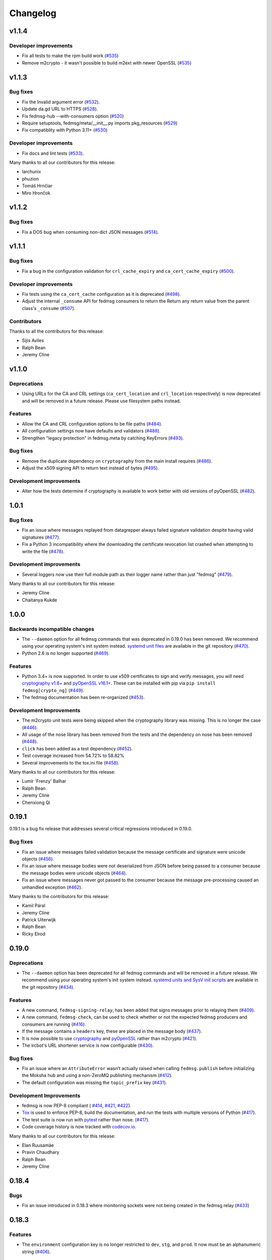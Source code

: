 =========
Changelog
=========

v1.1.4
======

Developer improvements
----------------------

* Fix all tests to make the rpm build work
  (`#535 <https://github.com/fedora-infra/fedmsg/pull/535>`_)

* Remove m2crypto - it wasn't possible to build m2ext with newer OpenSSL
  (`#535 <https://github.com/fedora-infra/fedmsg/pull/535>`_)

v1.1.3
======

Bug fixes
---------

* Fix the Invalid argument error
  (`#532 <https://github.com/fedora-infra/fedmsg/pull/532>`_).

* Update da.gd URL to HTTPS
  (`#528 <https://github.com/fedora-infra/fedmsg/pull/528>`_).

* Fix fedmsg-hub --with-consumers option
  (`#520 <https://github.com/fedora-infra/fedmsg/pull/520>`_)

* Require setuptools, fedmsg/meta/__init__.py imports pkg_resources
  (`#529 <https://github.com/fedora-infra/fedmsg/pull/529>`_)

* Fix compatiblity with Python 3.11+
  (`#530 <https://github.com/fedora-infra/fedmsg/pull/530>`_)

Developer improvements
----------------------

* Fix docs and lint tests
  (`#533 <https://github.com/fedora-infra/fedmsg/pull/533>`_).

Many thanks to all our contributors for this release:

* larchunix
* phuzion
* Tomáš Hrnčiar
* Miro Hrončok

v1.1.2
======

Bug fixes
---------

* Fix a DOS bug when consuming non-dict JSON messages
  (`#514 <https://github.com/fedora-infra/fedmsg/pull/514>`_).

v1.1.1
======

Bug fixes
---------

* Fix a bug in the configuration validation for ``crl_cache_expiry`` and
  ``ca_cert_cache_expiry`` (`#500 <https://github.com/fedora-infra/fedmsg/pull/500>`_).

Developer improvements
----------------------

* Fix tests using the ``ca_cert_cache`` configuration as it is deprecated
  (`#498 <https://github.com/fedora-infra/fedmsg/pull/498>`_).

* Adjust the internal ``_consume`` API for fedmsg consumers to return the
  Return any return value from the parent class's ``_consume``
  (`#507 <https://github.com/fedora-infra/fedmsg/pull/507>`_).

Contributors
------------

Thanks to all the contributors for this release:

* Sijis Aviles
* Ralph Bean
* Jeremy Cline


v1.1.0
======

Deprecations
------------

* Using URLs for the CA and CRL settings (``ca_cert_location`` and ``crl_location``
  respectively) is now deprecated and will be removed in a future release. Please
  use filesystem paths instead.

Features
--------

* Allow the CA and CRL configuration options to be file paths
  (`#484 <https://github.com/fedora-infra/fedmsg/pull/484>`_).

* All configuration settings now have defaults and validators
  (`#488 <https://github.com/fedora-infra/fedmsg/pull/488>`_).

* Strengthen "legacy protection" in fedmsg.meta by catching KeyErrors
  (`#493 <https://github.com/fedora-infra/fedmsg/pull/493>`_).


Bug fixes
---------

* Remove the duplicate dependency on ``cryptography`` from the main install
  requires (`#486 <https://github.com/fedora-infra/fedmsg/pull/486>`_).

* Adjust the x509 signing API to return text instead of bytes
  (`#495 <https://github.com/fedora-infra/fedmsg/issues/495>`_).

Development improvements
------------------------

* Alter how the tests determine if cryptography is available to work better
  with old versions of pyOpenSSL
  (`#482 <https://github.com/fedora-infra/fedmsg/pull/482>`_).


1.0.1
=====

Bug fixes
---------

* Fix an issue where messages replayed from datagrepper always failed signature
  validation despite having valid signatures
  (`#477 <https://github.com/fedora-infra/fedmsg/pull/477>`_).

* Fix a Python 3 incompatibility where the downloading the certificate revocation
  list crashed when attempting to write the file
  (`#478 <https://github.com/fedora-infra/fedmsg/pull/478>`_).


Development improvements
------------------------

* Several loggers now use their full module path as their logger name rather
  than just "fedmsg" (`#479 <https://github.com/fedora-infra/fedmsg/pull/479>`_).

Many thanks to all our contributors for this release:

* Jeremy Cline
* Chaitanya Kukde


1.0.0
=====

Backwards incompatible changes
------------------------------

* The ``--daemon`` option for all fedmsg commands that was deprecated in 0.19.0
  has been removed. We recommend using your operating system's init system instead.
  `systemd unit files <https://github.com/fedora-infra/fedmsg/tree/1.0.0/initsys>`_
  are available in the git repository (`#470 <https://github.com/fedora-infra/fedmsg/pull/470>`_).

* Python 2.6 is no longer supported (`#469 <https://github.com/fedora-infra/fedmsg/pull/469>`_).


Features
--------

* Python 3.4+ is now supported. In order to use x509 certificates to sign and verify messages,
  you will need `cryptography v1.6+ <https://cryptography.io/en/latest/>`_
  and `pyOpenSSL v16.1+ <https://pyopenssl.org/en/stable/>`_. These can be installed with pip
  via ``pip install fedmsg[crypto_ng]`` (`#449
  <https://github.com/fedora-infra/fedmsg/pull/449>`_).

* The fedmsg documentation has been re-organized (`#453
  <https://github.com/fedora-infra/fedmsg/pull/453>`_).


Development Improvements
------------------------

* The m2crypto unit tests were being skipped when the cryptography library was missing.
  This is no longer the case
  (`#446 <https://github.com/fedora-infra/fedmsg/pull/446>`_).

* All usage of the nose library has been removed from the tests and the dependency on nose
  has been removed (`#448 <https://github.com/fedora-infra/fedmsg/pull/448>`_).

* ``click`` has been added as a test dependency (`#452
  <https://github.com/fedora-infra/fedmsg/pull/452>`_).

* Test coverage increased from 54.72% to 58.82%

* Several improvements to the tox.ini file (`#458
  <https://github.com/fedora-infra/fedmsg/pull/458>`_).

Many thanks to all our contributors for this release:

* Lumír 'Frenzy' Balhar
* Ralph Bean
* Jeremy Cline
* Chenxiong Qi


0.19.1
======

0.19.1 is a bug fix release that addresses several critical regressions introduced
in 0.19.0.

Bug fixes
---------

* Fix an issue where messages failed validation because the message certificate
  and signature were unicode objects (`#456
  <https://github.com/fedora-infra/fedmsg/pull/456>`_).

* Fix an issue where message bodies were not deserialized from JSON before being
  passed to a consumer because the message bodies were unicode objects (`#464
  <https://github.com/fedora-infra/fedmsg/pull/464>`_).

* Fix an issue where messages never got passed to the consumer because the
  message pre-processing caused an unhandled exception (`#462
  <https://github.com/fedora-infra/fedmsg/pull/462>`_).


Many thanks to the contributors for this release:

* Kamil Páral
* Jeremy Cline
* Patrick Uiterwijk
* Ralph Bean
* Ricky Elrod


0.19.0
======

Deprecations
------------

* The ``--daemon`` option has been deprecated for all fedmsg commands and will be
  removed in a future release. We recommend using your operating system's init
  system instead. `systemd units and SysV init scripts
  <https://github.com/fedora-infra/fedmsg/tree/0.19.0/initsys>`_ are available in
  the git repository (`#434 <https://github.com/fedora-infra/fedmsg/pull/434>`_).


Features
--------

* A new command, ``fedmsg-signing-relay``, has been added that signs messages prior
  to relaying them (`#409 <https://github.com/fedora-infra/fedmsg/pull/409>`_).

* A new command, ``fedmsg-check``, can be used to check whether or not the expected
  fedmsg producers and consumers are running
  (`#416 <https://github.com/fedora-infra/fedmsg/pull/416>`_).

* If the message contains a ``headers`` key, these are placed in the message body
  (`#437 <https://github.com/fedora-infra/fedmsg/pull/437>`_).

* It is now possible to use `cryptography <https://cryptography.io/>`_ and
  `pyOpenSSL <https://pyopenssl.org/>`_ rather than m2crypto
  (`#421 <https://github.com/fedora-infra/fedmsg/pull/421>`_).

* The ircbot's URL shortener service is now configurable
  (`#430 <https://github.com/fedora-infra/fedmsg/pull/430>`_).


Bug fixes
---------

* Fix an issue where an ``AttributeError`` wasn't actually raised when calling
  ``fedmsg.publish`` before initializing the Moksha hub and using a non-ZeroMQ
  publishing mechanism (`#412 <https://github.com/fedora-infra/fedmsg/pull/412>`_).

* The default configuration was missing the ``topic_prefix`` key
  (`#431 <https://github.com/fedora-infra/fedmsg/pull/431>`_).


Development Improvements
------------------------

* fedmsg is now PEP-8 compliant (
  `#414 <https://github.com/fedora-infra/fedmsg/pull/414>`_,
  `#421 <https://github.com/fedora-infra/fedmsg/pull/421>`_,
  `#422 <https://github.com/fedora-infra/fedmsg/pull/422>`_).

* `Tox <https://tox.readthedocs.io/en/latest/>`_ is used to enforce PEP-8, build
  the documentation, and run the tests with multiple versions of Python
  (`#417 <https://github.com/fedora-infra/fedmsg/pull/417>`_).

* The test suite is now run with `pytest <https://docs.pytest.org/>`_ rather than nose.
  (`#417 <https://github.com/fedora-infra/fedmsg/pull/417>`_).

* Code coverage history is now tracked with
  `codecov.io <https://codecov.io/gh/fedora-infra/fedmsg/>`_.

Many thanks to all our contributors for this release:

* Elan Ruusamäe
* Pravin Chaudhary
* Ralph Bean
* Jeremy Cline


0.18.4
======

Bugs
----

* Fix an issue introduced in 0.18.3 where monitoring sockets were not being created
  in the fedmsg relay (`#433 <https://github.com/fedora-infra/fedmsg/pull/433>`_)


0.18.3
======

Features
--------

* The ``environment`` configuration key is no longer restricted to
  ``dev``, ``stg``, and ``prod``. It now must be an alphanumeric string
  (`#406 <https://github.com/fedora-infra/fedmsg/pull/406>`_).

Bug fixes
---------

* fedmsg-logger --json-input can now handle multi-line json
  (`#392 <https://github.com/fedora-infra/fedmsg/pull/392>`_).

* Update the documentation on publishing to mention the ``endpoints`` configuration
  (`#394 <https://github.com/fedora-infra/fedmsg/pull/394>`_).

* Start re-branding the library so it's not Fedora-specific
  (`#391 <https://github.com/fedora-infra/fedmsg/pull/391>`_).

* Ensure fedmsg-relay doesn't run producers
  (`#395 <https://github.com/fedora-infra/fedmsg/pull/395>`_).

* Remove keys added by datagrepper from messages retrieved from the backlog
  (`#402 <https://github.com/fedora-infra/fedmsg/pull/402>`_).


Development Improvements
------------------------

* Fix a mock used by the test suite
  (`#405 <https://github.com/fedora-infra/fedmsg/pull/405>`_).


0.18.2
======

This is a security release which addresses CVE-2017-1000001.

Bug fixes
---------

* Fixes an issue in the validation logic of the base consumer which caused
  child consumers to not validate the authenticity of messages
  (`5c21cf88a <https://github.com/fedora-infra/fedmsg/commit/5c21cf88a>`_).


0.18.1
------

Bug fixes
---------

* Only check for STOMP messages after decoding any ZMQMessage
  (`#393 <https://github.com/fedora-infra/fedmsg/pull/393>`_).


Development Improvements
------------------------

* Remove test cases for old versions of the Python six library.
  fedmsg only supports six-1.9 or greater
  (`#390 <https://github.com/fedora-infra/fedmsg/pull/390>`_).


0.18.0
======

Features
--------

* Cascade IRC connections
  (`#374 <https://github.com/fedora-infra/fedmsg/pull/374>`_).

* Get fedmsg-hub working on STOMP
  (`#380 <https://github.com/fedora-infra/fedmsg/pull/380>`_).

* Raise the resource limit on open files for fedmsg-hub
  (`#381 <https://github.com/fedora-infra/fedmsg/pull/381>`_).

* Add SSL support to irc bot
  (`#386 <https://github.com/fedora-infra/fedmsg/pull/386>`_).


Bug fixes
---------

- Return earlier when validate_signatures is turned off
  (`#388 <https://github.com/fedora-infra/fedmsg/pull/388>`_).


Documentation Improvements
--------------------------

* Remove the out-dated status page from the documentation
  (`#375 <https://github.com/fedora-infra/fedmsg/pull/375>`_).

* Make the introduction less Fedora specific
  (`#377 <https://github.com/fedora-infra/fedmsg/pull/377>`_).

* Update the necessary dependencies in the Development section
  (`#385 <https://github.com/fedora-infra/fedmsg/pull/385>`_).

* Document turning off validation for other buses
  (`#387 <https://github.com/fedora-infra/fedmsg/pull/387>`_).


Development Improvements
------------------------

- Turn testing Python 2.6 in Travis on
  (`#382 <https://github.com/fedora-infra/fedmsg/pull/382>`_).


Older Changes
=============

For older changes, consult the `old changelog
<https://github.com/fedora-infra/fedmsg/blob/0.17.2/CHANGELOG.rst>`_.
